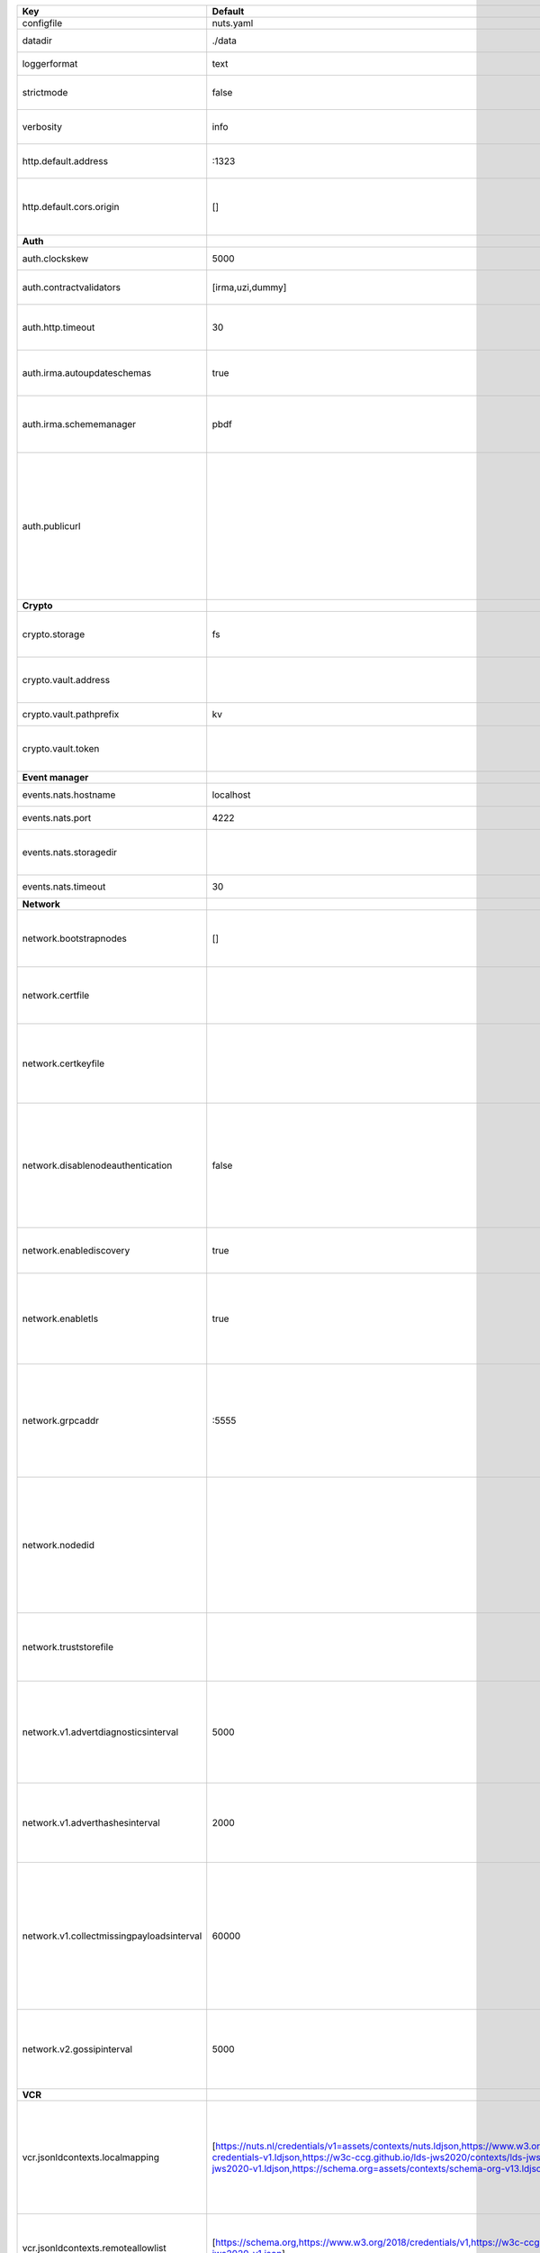 =========================================  ===============================================================================================================================================================================================================================================================================================================  ====================================================================================================================================================================================================================================
Key                                        Default                                                                                                                                                                                                                                                                                                          Description                                                                                                                                                                                                                         
=========================================  ===============================================================================================================================================================================================================================================================================================================  ====================================================================================================================================================================================================================================
configfile                                 nuts.yaml                                                                                                                                                                                                                                                                                                        Nuts config file                                                                                                                                                                                                                    
datadir                                    ./data                                                                                                                                                                                                                                                                                                           Directory where the node stores its files.                                                                                                                                                                                          
loggerformat                               text                                                                                                                                                                                                                                                                                                             Log format (text, json)                                                                                                                                                                                                             
strictmode                                 false                                                                                                                                                                                                                                                                                                            When set, insecure settings are forbidden.                                                                                                                                                                                          
verbosity                                  info                                                                                                                                                                                                                                                                                                             Log level (trace, debug, info, warn, error)                                                                                                                                                                                         
http.default.address                       \:1323                                                                                                                                                                                                                                                                                                            Address and port the server will be listening to                                                                                                                                                                                    
http.default.cors.origin                   []                                                                                                                                                                                                                                                                                                               When set, enables CORS from the specified origins for the on default HTTP interface.                                                                                                                                                
**Auth**                                                                                                                                                                                                                                                                                                                                                                                                                                                                                                                                                                                            
auth.clockskew                             5000                                                                                                                                                                                                                                                                                                             Allowed JWT Clock skew in milliseconds                                                                                                                                                                                              
auth.contractvalidators                    [irma,uzi,dummy]                                                                                                                                                                                                                                                                                                 sets the different contract validators to use                                                                                                                                                                                       
auth.http.timeout                          30                                                                                                                                                                                                                                                                                                               HTTP timeout (in seconds) used by the Auth API HTTP client                                                                                                                                                                          
auth.irma.autoupdateschemas                true                                                                                                                                                                                                                                                                                                             set if you want automatically update the IRMA schemas every 60 minutes.                                                                                                                                                             
auth.irma.schememanager                    pbdf                                                                                                                                                                                                                                                                                                             IRMA schemeManager to use for attributes. Can be either 'pbdf' or 'irma-demo'.                                                                                                                                                      
auth.publicurl                                                                                                                                                                                                                                                                                                                                              public URL which can be reached by a users IRMA client, this should include the scheme and domain: https://example.com. Additional paths should only be added if some sort of url-rewriting is done in a reverse-proxy.             
**Crypto**                                                                                                                                                                                                                                                                                                                                                                                                                                                                                                                                                                                          
crypto.storage                             fs                                                                                                                                                                                                                                                                                                               Storage to use, 'fs' for file system, vaultkv for Vault KV store, default: fs.                                                                                                                                                      
crypto.vault.address                                                                                                                                                                                                                                                                                                                                        The Vault address. If set it overwrites the VAULT_ADDR env var.                                                                                                                                                                     
crypto.vault.pathprefix                    kv                                                                                                                                                                                                                                                                                                               The Vault path prefix. default: kv.                                                                                                                                                                                                 
crypto.vault.token                                                                                                                                                                                                                                                                                                                                          The Vault token. If set it overwrites the VAULT_TOKEN env var.                                                                                                                                                                      
**Event manager**                                                                                                                                                                                                                                                                                                                                                                                                                                                                                                                                                                                   
events.nats.hostname                       localhost                                                                                                                                                                                                                                                                                                        Hostname for the NATS server                                                                                                                                                                                                        
events.nats.port                           4222                                                                                                                                                                                                                                                                                                             Port where the NATS server listens on                                                                                                                                                                                               
events.nats.storagedir                                                                                                                                                                                                                                                                                                                                      Directory where file-backed streams are stored in the NATS server                                                                                                                                                                   
events.nats.timeout                        30                                                                                                                                                                                                                                                                                                               Timeout for NATS server operations                                                                                                                                                                                                  
**Network**                                                                                                                                                                                                                                                                                                                                                                                                                                                                                                                                                                                         
network.bootstrapnodes                     []                                                                                                                                                                                                                                                                                                               List of bootstrap nodes (`<host>:<port>`) which the node initially connect to.                                                                                                                                                      
network.certfile                                                                                                                                                                                                                                                                                                                                            PEM file containing the server certificate for the gRPC server. Required when `enableTLS` is `true`.                                                                                                                                
network.certkeyfile                                                                                                                                                                                                                                                                                                                                         PEM file containing the private key of the server certificate. Required when `network.enabletls` is `true`.                                                                                                                         
network.disablenodeauthentication          false                                                                                                                                                                                                                                                                                                            Disable node DID authentication using client certificate, causing all node DIDs to be accepted. Unsafe option, only intended for workshops/demo purposes. Not allowed in strict-mode.                                               
network.enablediscovery                    true                                                                                                                                                                                                                                                                                                             Whether to enable automatic connecting to other nodes.                                                                                                                                                                              
network.enabletls                          true                                                                                                                                                                                                                                                                                                             Whether to enable TLS for incoming and outgoing gRPC connections. When `certfile` or `certkeyfile` is specified it defaults to `true`, otherwise `false`.                                                                           
network.grpcaddr                           \:5555                                                                                                                                                                                                                                                                                                            Local address for gRPC to listen on. If empty the gRPC server won't be started and other nodes will not be able to connect to this node (outbound connections can still be made).                                                   
network.nodedid                                                                                                                                                                                                                                                                                                                                             Specifies the DID of the organization that operates this node, typically a vendor for EPD software. It is used to identify the node on the network. If the DID document does not exist of is deactivated, the node will not start.  
network.truststorefile                                                                                                                                                                                                                                                                                                                                      PEM file containing the trusted CA certificates for authenticating remote gRPC servers.                                                                                                                                             
network.v1.advertdiagnosticsinterval       5000                                                                                                                                                                                                                                                                                                             Interval (in milliseconds) that specifies how often the node should broadcast its diagnostic information to other nodes (specify 0 to disable).                                                                                     
network.v1.adverthashesinterval            2000                                                                                                                                                                                                                                                                                                             Interval (in milliseconds) that specifies how often the node should broadcast its last hashes to other nodes.                                                                                                                       
network.v1.collectmissingpayloadsinterval  60000                                                                                                                                                                                                                                                                                                            Interval (in milliseconds) that specifies how often the node should check for missing payloads and broadcast its peers for it (specify 0 to disable). This check might be heavy on larger DAGs so make sure not to run it too often.
network.v2.gossipinterval                  5000                                                                                                                                                                                                                                                                                                             Interval (in milliseconds) that specifies how often the node should gossip its new hashes to other nodes.                                                                                                                           
**VCR**                                                                                                                                                                                                                                                                                                                                                                                                                                                                                                                                                                                             
vcr.jsonldcontexts.localmapping            [https://nuts.nl/credentials/v1=assets/contexts/nuts.ldjson,https://www.w3.org/2018/credentials/v1=assets/contexts/w3c-credentials-v1.ldjson,https://w3c-ccg.github.io/lds-jws2020/contexts/lds-jws2020-v1.json=assets/contexts/lds-jws2020-v1.ldjson,https://schema.org=assets/contexts/schema-org-v13.ldjson]  This setting allows mapping external urls to local files for e.g. preventing external dependencies. A source presented here has precedence over the remoteallowlist.                                                                
vcr.jsonldcontexts.remoteallowlist         [https://schema.org,https://www.w3.org/2018/credentials/v1,https://w3c-ccg.github.io/lds-jws2020/contexts/lds-jws2020-v1.json]                                                                                                                                                                                   In strict mode, fetching external JSON-LD contexts is not allowed except for context-URLs listed here.                                                                                                                              
vcr.overrideissueallpublic                 true                                                                                                                                                                                                                                                                                                             Overrides the "Public" property of a credential when issuing credentials: if set to true, all issued credentials are published as public credentials, regardless of whether they're actually marked as public.                      
=========================================  ===============================================================================================================================================================================================================================================================================================================  ====================================================================================================================================================================================================================================
